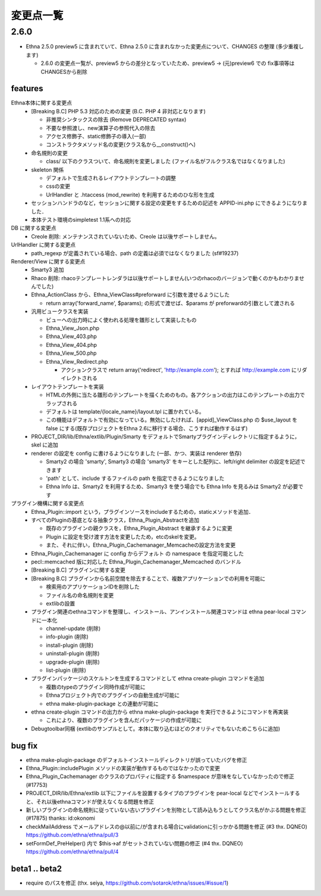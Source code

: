 変更点一覧
==================

2.6.0
---------

* Ethna 2.5.0 preview5 に含まれていて、Ethna 2.5.0 に含まれなかった変更点について、CHANGES の整理 (多少重複します)

  * 2.6.0 の変更点一覧が、preview5 からの差分となっていたため、preview5 -> (元)preview6 での fix事項等はCHANGESから削除


features
^^^^^^^^

Ethna本体に関する変更点
  * [Breaking B.C] PHP 5.3 対応のための変更 (B.C. PHP 4 非対応となります)

    * 非推奨シンタックスの除去 (Remove DEPRECATED syntax)
    * 不要な参照渡し、new演算子の参照代入の除去
    * アクセス修飾子、static修飾子の導入(一部)
    * コンストラクタメソッド名の変更(クラス名から__construct()へ)

  * 命名規則の変更

    * class/ 以下のクラスついて、命名規則を変更しました (ファイル名がフルクラス名ではなくなりました)

  * skeleton 関係

    * デフォルトで生成されるレイアウトテンプレートの調整
    * cssの変更
    * UrlHandler と .htaccess (mod_rewrite) を利用するためのひな形を生成

  * セッションハンドラのなど，セッションに関する設定の変更をするための記述を APPID-ini.php にできるようになりました．
  * 本体テスト環境のsimpletest 1.1系への対応

DB に関する変更点
  * Creole 削除: メンテナンスされていないため、Creole は以後サポートしません。

UrlHandler に関する変更点
  * path_regexp が定義されている場合、path の定義は必須ではなくなりました (sf#19237)

Renderer/View に関する変更点
  * Smarty3 追加
  * Rhaco 削除: rhacoテンプレートレンダラは以後サポートしません(いつのrhacoのバージョンで動くのかもわかりませんでした)
  * Ethna_ActionClass から、Ethna_ViewClass#preforward に引数を渡せるようにした

    * return array('forward_name', $params); の形式で渡せば、$params が preforwardの引数として渡される

  * 汎用ビュークラスを実装

    * ビューへの出力時によく使われる処理を雛形として実装したもの
    * Ethna_View_Json.php
    * Ethna_View_403.php
    * Ethna_View_404.php
    * Ethna_View_500.php
    * Ethna_View_Redirect.php

      * アクションクラスで return array('redirect', 'http://example.com'); とすれば http://example.com にリダイレクトされる

  * レイアウトテンプレートを実装

    * HTMLの外側に当たる雛形のテンプレートを描くためのもの。各アクションの出力はこのテンプレートの出力でラップされる
    * デフォルトは template/{locale_name}/layout.tpl に置かれている。
    * この機能はデフォルトで有効になっている。無効にしたければ、[appid]_ViewClass.php の $use_layout を false にする(既存プロジェクトをEthna 2.6に移行する場合、こうすれば動作するはず)

  * PROJECT_DIR/lib/Ethna/extlib/Plugin/Smarty  をデフォルトでSmartyプラグインディレクトリに指定するように，skel に追加
  * renderer の設定を config に書けるようになりました (一部、かつ、実装は renderer 依存)

    * Smarty2 の場合 'smarty', Smarty3 の場合 'smarty3' をキーとした配列に、left/right delimiter の設定を記述できます
    * 'path' として、include するファイルの path を指定できるようになりました
    * Ethna Info は、Smarty2 を利用するため、Smarty3 を使う場合でも Ethna Info を見るみは Smarty2 が必要です

プラグイン機構に関する変更点
  * Ethna_Plugin::import という，プラグインソースをincludeするための，staticメソッドを追加．
  * すべてのPluginの基底となる抽象クラス，Ethna_Plugin_Abstractを追加

    * 既存のプラグインの親クラスを，Ethna_Plugin_Abstract を継承するように変更
    * Plugin に設定を受け渡す方法を変更したため，etcのskelを変更。
    * また、それに伴い，Ethna_Plugin_Cachemanager_Memcacheの設定方法を変更

  * Ethna_Plugin_Cachemanager に config からデフォルト の namespace を指定可能とした
  * pecl::memcached 版に対応した Ethna_Plugin_Cachemanager_Memcached のバンドル

  * [Breaking B.C] プラグインに関する変更
  * [Breaking B.C] プラグインから名前空間を除去することで、複数アプリケーションでの利用を可能に

    * 検索用のアプリケーションIDを削除した
    * ファイル名の命名規則を変更
    * extlibの設置

  * プラグイン関連のethnaコマンドを整理し、インストール、アンインストール関連コマンドは ethna pear-local コマンドに一本化

    * channel-update (削除)
    * info-plugin (削除)
    * install-plugin (削除)
    * uninstall-plugin (削除)
    * upgrade-plugin (削除)
    * list-plugin (削除)

  * プラグインパッケージのスケルトンを生成するコマンドとして ethna create-plugin コマンドを追加

    * 複数のtypeのプラグイン同時作成が可能に
    * Ethnaプロジェクト内でのプラグインの自動生成が可能に
    * ethna make-plugin-package との連動が可能に

  * ethna create-plugin コマンドの出力から ethna make-plugin-package を実行できるようにコマンドを再実装

    * これにより、複数のプラグインを含んだパッケージの作成が可能に

  * Debugtoolbar同梱 (extlibのサンプルとして。本体に取り込むほどのクオリティでもないためこちらに追加)

bug fix
^^^^^^^

* ethna make-plugin-package のデフォルトインストールディレクトリが誤っていたバグを修正
* Ethna_Plugin::includePlugin メソッドの実装が動作するものではなかったので変更
* Ethna_Plugin_Cachemanager のクラスのプロパティに指定する $namespace が意味をなしていなかったので修正 (#17753)
* PROJECT_DIR/lib/Ethna/extlib 以下にファイルを設置するタイプのプラグインを pear-local などでインストールすると、それ以後ethnaコマンドが使えなくなる問題を修正
* 新しいプラグインの命名規則に従っていない古いプラグインを別物として読み込もうとしてクラス名がかぶる問題を修正(#17875) thanks: id:okonomi
* checkMailAddress でメールアドレスの@以前に/が含まれる場合にvalidationに引っかかる問題を修正 (#3 thx. DQNEO) https://github.com/ethna/ethna/pull/3
* setFormDef_PreHelper() 内で $this->af がセットされていない問題の修正 (#4 thx. DQNEO) https://github.com/ethna/ethna/pull/4

beta1 .. beta2
^^^^^^^^^^^^^^
* require のパスを修正 (thx. seiya, https://github.com/sotarok/ethna/issues/#issue/1)

